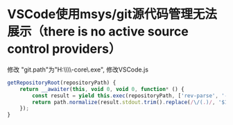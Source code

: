 * VSCode使用msys/git源代码管理无法展示（there is no active source control providers） 
修改 "git.path"为"H:\\msys64\\usr\\lib\\git-core\\git.exe",
修改VSCode\resources\app\extensions\git\git.js
#+BEGIN_SRC javascript
  getRepositoryRoot(repositoryPath) {
      return __awaiter(this, void 0, void 0, function* () {
          const result = yield this.exec(repositoryPath, ['rev-parse', '--show-toplevel']);
          return path.normalize(result.stdout.trim().replace(/\/(.)/, '$1:').replace(/\//g, path.sep));
      });
  }
#+END_SRC

